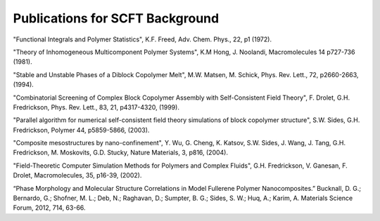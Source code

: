 Publications for SCFT Background
----------------------------------

"Functional Integrals and Polymer Statistics", K.F. Freed, Adv. Chem. Phys., 22, p1 (1972).

"Theory of Inhomogeneous Multicomponent Polymer Systems", K.M Hong, J. Noolandi, Macromolecules 14 p727-736 (1981).

"Stable and Unstable Phases of a Diblock Copolymer Melt", M.W. Matsen, M. Schick, Phys. Rev. Lett., 72, p2660-2663, (1994).

"Combinatorial Screening of Complex Block Copolymer Assembly with Self-Consistent Field Theory", F. Drolet, G.H. Fredrickson, Phys. Rev. Lett., 83, 21, p4317-4320, (1999).

"Parallel algorithm for numerical self-consistent field theory simulations of block copolymer structure", S.W. Sides, G.H. Fredrickson, Polymer 44, p5859-5866, (2003).

"Composite mesostructures by nano-confinement", Y. Wu, G. Cheng, K. Katsov, S.W. Sides, J. Wang, J. Tang, G.H. Fredrickson, M. Moskovits, G.D. Stucky, Nature Materials, 3, p816, (2004).

"Field-Theoretic Computer Simulation Methods for Polymers and Complex Fluids",   G.H. Fredrickson, V. Ganesan, F. Drolet, Macromolecules, 35, p16-39, (2002).

“Phase Morphology and Molecular Structure Correlations in Model Fullerene Polymer Nanocomposites.” Bucknall, D. G.; Bernardo, G.; Shofner, M. L.; Deb, N.; Raghavan, D.; Sumpter, B. G.; Sides, S. W.; Huq, A.; Karim, A. Materials Science Forum, 2012, 714, 63-66.
